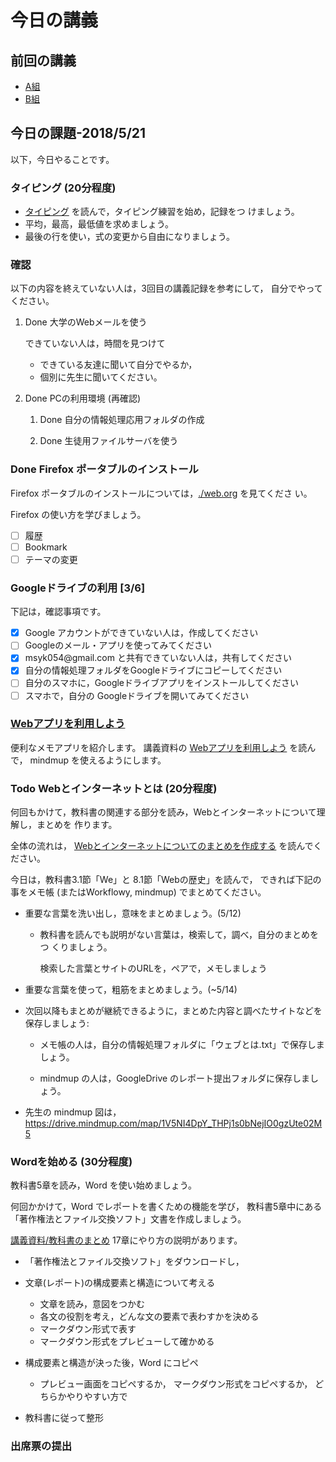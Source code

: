 # 2018.05.21 7回目

* 今日の講義

** 前回の講義

   - [[https://docs.google.com/spreadsheets/d/1lwOA5OokALzVFf32fopEkyvyrJCPcs0WlT721LXRt7A/edit?usp=sharing][A組]]
   - [[https://docs.google.com/spreadsheets/d/1q-4j3NmN9EYdL17ApihW2Epzhq3mjlgXEpGzBA8eeUU/edit?usp=sharing][B組]]

** 今日の課題-2018/5/21

以下，今日やることです。

*** タイピング (20分程度)

- [[./typing.org][タイピング]] を読んで，タイピング練習を始め，記録をつ
  けましょう。
- 平均，最高，最低値を求めましょう。
- 最後の行を使い，式の変更から自由になりましょう。
  
*** 確認

    以下の内容を終えていない人は，3回目の講義記録を参考にして，
    自分でやってください。

**** Done 大学のWebメールを使う

     できていない人は，時間を見つけて
     
     - できている友達に聞いて自分でやるか，
     - 個別に先生に聞いてください。

**** Done PCの利用環境 (再確認)
***** Done 自分の情報処理応用フォルダの作成 
***** Done 生徒用ファイルサーバを使う


*** Done Firefox ポータブルのインストール
    CLOSED: [2018-05-20 日 19:30]

    Firefox ポータブルのインストールについては，[[./web.org]] を見てくださ
    い。

    Firefox の使い方を学びましょう。

    - [ ] 履歴
    - [ ] Bookmark
    - [ ] テーマの変更

*** Googleドライブの利用 [3/6]

    下記は，確認事項です。

    - [X] Google アカウントができていない人は，作成してください
    - [ ] Googleのメール・アプリを使ってみてください
    - [X] msyk054@gmail.com と共有できていない人は，共有してください
    - [X] 自分の情報処理フォルダをGoogleドライブにコピーしてください
    - [ ] 自分のスマホに，Googleドライブアプリをインストールしてください
    - [ ] スマホで，自分の Googleドライブを開いてみてください

*** [[./web.org][Webアプリを利用しよう]] 

    便利なメモアプリを紹介します。 講義資料の [[./web.org][Webアプリを利用しよう]] を読んで，
    mindmup を使えるようにします。

*** Todo Webとインターネットとは (20分程度)

何回もかけて，教科書の関連する部分を読み，Webとインターネットについて理解し，まとめを
作ります。

全体の流れは，
[[https://github.com/masayuki054/morioka_u_ict/blob/master/org/articles/Webについて.org][Webとインターネットについてのまとめを作成する]] を読んでください。

今日は，教科書3.1節「We」と 8.1節「Webの歴史」を読んで，
できれば下記の事をメモ帳 (またはWorkflowy, mindmup) でまとめてください。

- 重要な言葉を洗い出し，意味をまとめましょう。(5/12)
  
  - 教科書を読んでも説明がない言葉は，検索して，調べ，自分のまとめをつ
    くりましょう。

    検索した言葉とサイトのURLを，ペアで，メモしましょう

- 重要な言葉を使って，粗筋をまとめましょう。(~5/14)

- 次回以降もまとめが継続できるように，まとめた内容と調べたサイトなどを
  保存しましょう:

  - メモ帳の人は，自分の情報処理フォルダに「ウェブとは.txt」で保存しま
    しょう。

  - mindmup の人は，GoogleDrive のレポート提出フォルダに保存しましょう。

- 先生の mindmup 図は，
  https://drive.mindmup.com/map/1V5NI4DpY_THPj1s0bNejIO0gzUte02M5 

*** Wordを始める (30分程度)

教科書5章を読み，Word を使い始めましょう。

何回かかけて，Word でレポートを書くための機能を学び，
教科書5章中にある「著作権法とファイル交換ソフト」文書を作成しましょう。

[[./text.org][講義資料/教科書のまとめ]] 17章にやり方の説明があります。

- 「著作権法とファイル交換ソフト」をダウンロードし，
- 文章(レポート)の構成要素と構造について考える

  - 文章を読み，意図をつかむ
  - 各文の役割を考え，どんな文の要素で表わすかを決める
  - マークダウン形式で表す
  - マークダウン形式をプレビューして確かめる

- 構成要素と構造が決った後，Word にコピペ

  - プレビュー画面をコピペするか，
    マークダウン形式をコピペするか，
    どちらかやりやすい方で

- 教科書に従って整形

*** 出席票の提出

